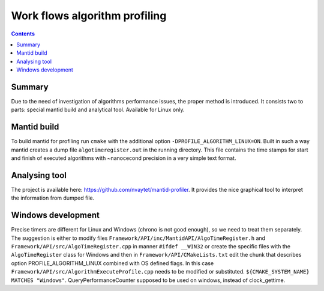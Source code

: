 ==============================
Work flows algorithm profiling
==============================

.. contents:: Contents
    :local:

Summary
^^^^^^^

Due to the need of investigation of algorithms performance issues, the proper method
is introduced. It consists two to parts: special mantid build and analytical tool.
Available for Linux only.

Mantid build
^^^^^^^^^^^^

To build mantid for profiling run ``cmake`` with the additional option ``-DPROFILE_ALGORITHM_LINUX=ON``.
Built in such a way mantid creates a dump file ``algotimeregister.out`` in the running directory.
This file contains the time stamps for start and finish of executed algorithms with ~nanocecond
precision in a very simple text format.

Analysing tool
^^^^^^^^^^^^^^

The project is available here: https://github.com/nvaytet/mantid-profiler. It provides the nice graphical
tool to interpret the information from dumped file.

Windows development
^^^^^^^^^^^^^^^^^^^

Precise timers are different for Linux and Windows (chrono is not good enough), so we need to treat them
separately. The suggestion is either to modify files ``Framework/API/inc/MantidAPI/AlgoTimeRegister.h`` and
``Framework/API/src/AlgoTimeRegister.cpp`` in manner ``#ifdef __WIN32`` or create the specific files with
the ``AlgoTimeRegister`` class for Windows and then in ``Framework/API/CMakeLists.txt`` edit the chunk that
describes option PROFILE_ALGORITHM_LINUX combined with OS defined flags. In this case
``Framework/API/src/AlgorithmExecuteProfile.cpp`` needs to be modified or substituted.
``${CMAKE_SYSTEM_NAME} MATCHES "Windows"``. QueryPerformanceCounter supposed to be used on windows,
instead of clock_gettime.

